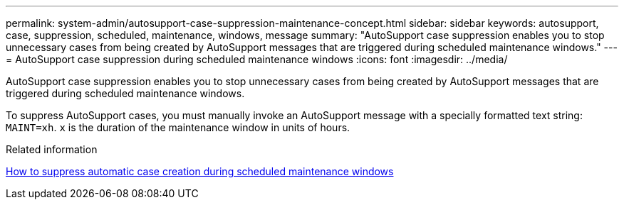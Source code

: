 ---
permalink: system-admin/autosupport-case-suppression-maintenance-concept.html
sidebar: sidebar
keywords: autosupport, case, suppression, scheduled, maintenance, windows, message
summary: "AutoSupport case suppression enables you to stop unnecessary cases from being created by AutoSupport messages that are triggered during scheduled maintenance windows."
---
= AutoSupport case suppression during scheduled maintenance windows
:icons: font
:imagesdir: ../media/

[.lead]
AutoSupport case suppression enables you to stop unnecessary cases from being created by AutoSupport messages that are triggered during scheduled maintenance windows.

To suppress AutoSupport cases, you must manually invoke an AutoSupport message with a specially formatted text string: `MAINT=xh`. `x` is the duration of the maintenance window in units of hours.

.Related information

https://kb.netapp.com/Advice_and_Troubleshooting/Data_Storage_Software/ONTAP_OS/How_to_suppress_automatic_case_creation_during_scheduled_maintenance_windows[How to suppress automatic case creation during scheduled maintenance windows]

